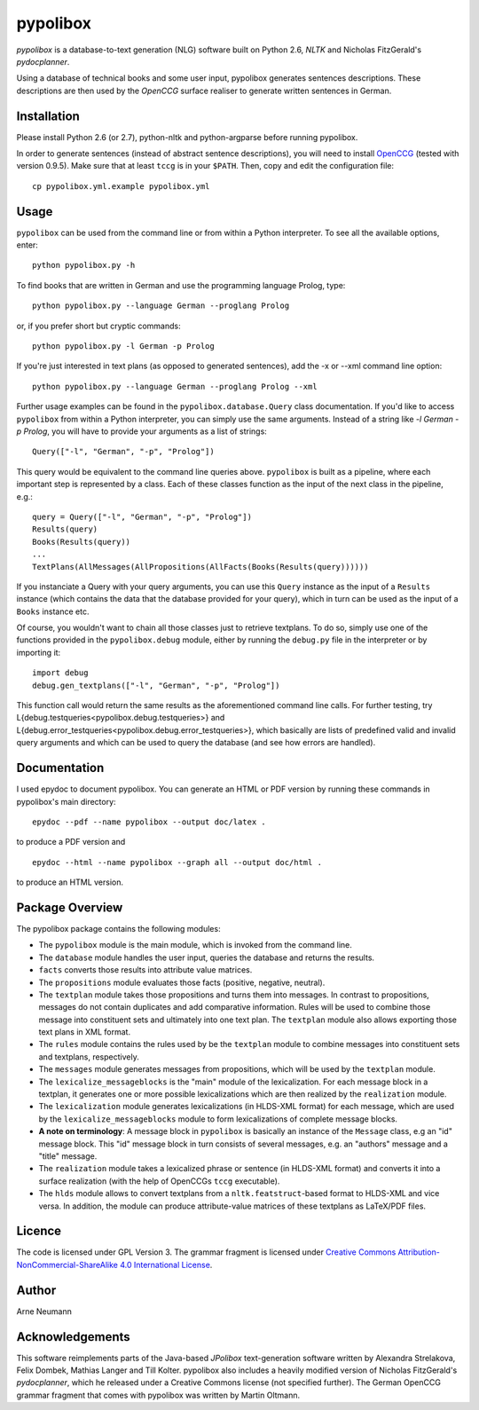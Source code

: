 pypolibox
=========

*pypolibox* is a database-to-text generation (NLG) software built
on Python 2.6, *NLTK* and Nicholas FitzGerald's *pydocplanner*.

Using a database of technical books and some user input, pypolibox
generates sentences descriptions. These descriptions are then used by
the *OpenCCG* surface realiser to generate written sentences in German.


Installation
------------

Please install Python 2.6 (or 2.7), python-nltk and python-argparse
before running pypolibox.

In order to generate sentences (instead of abstract sentence
descriptions), you will need to install `OpenCCG`_ (tested with version
0.9.5). Make sure that at least ``tccg`` is in your ``$PATH``.
Then, copy and edit the configuration file:

::

    cp pypolibox.yml.example pypolibox.yml

.. _`OpenCCG`: http://openccg.sourceforge.net/


Usage
-----

``pypolibox`` can be used from the command line or from within a Python
interpreter. To see all the available options, enter::

    python pypolibox.py -h

To find books that are written in German and use the
programming language Prolog, type::

    python pypolibox.py --language German --proglang Prolog

or, if you prefer short but cryptic commands::

    python pypolibox.py -l German -p Prolog

If you're just interested in text plans (as opposed to generated
sentences), add the -x or --xml command line option::

    python pypolibox.py --language German --proglang Prolog --xml

Further usage examples can be found in the ``pypolibox.database.Query``
class documentation. If you'd like to access ``pypolibox`` from 
within a Python interpreter, you can simply use the same arguments. 
Instead of a string like *-l German -p Prolog*, you will have to 
provide your arguments as a list of strings::

    Query(["-l", "German", "-p", "Prolog"])

This query would be equivalent to the command line queries above. 
``pypolibox`` is built as a pipeline, where each important step is 
represented by a class. Each of these classes function as the input 
of the next class in the pipeline, e.g.::

    query = Query(["-l", "German", "-p", "Prolog"])
    Results(query)
    Books(Results(query))
    ...
    TextPlans(AllMessages(AllPropositions(AllFacts(Books(Results(query))))))

If you instanciate a Query with your query arguments, you can use 
this ``Query`` instance as the input of a ``Results`` instance 
(which contains the data that the database provided for your query), 
which in turn can be used as the input of a ``Books`` instance etc.

Of course, you wouldn't want to chain all those classes just to retrieve
textplans. To do so, simply use one of the functions provided in the
``pypolibox.debug`` module, either by running the ``debug.py`` file in
the interpreter or by importing it::

    import debug
    debug.gen_textplans(["-l", "German", "-p", "Prolog"])

This function call would return the same results as the aforementioned
command line calls. For further testing, try
L{debug.testqueries<pypolibox.debug.testqueries>} and
L{debug.error_testqueries<pypolibox.debug.error_testqueries>}, which
basically are lists of predefined valid and invalid query arguments and which
can be used to query the database (and see how errors are handled).


Documentation
-------------

I used epydoc to document pypolibox. You can generate an HTML or PDF
version by running these commands in pypolibox's main directory::

    epydoc --pdf --name pypolibox --output doc/latex .

to produce a PDF version and ::

    epydoc --html --name pypolibox --graph all --output doc/html .

to produce an HTML version.


Package Overview
----------------

The pypolibox package contains the following modules:

- The ``pypolibox`` module is the main module, which is invoked from the
  command line.
- The ``database`` module handles the user input, queries the database and
  returns the results.
- ``facts`` converts those results into attribute value matrices.
- The ``propositions`` module evaluates those facts (positive, negative,
  neutral).
- The ``textplan`` module takes those propositions and turns them into
  messages. In contrast to propositions, messages do not contain duplicates
  and add comparative information. Rules will be used to combine those
  message into constituent sets and ultimately into one text plan. The
  ``textplan`` module also allows exporting those text plans in XML format.
- The ``rules`` module contains the rules used by be the ``textplan`` module
  to combine messages into constituent sets and textplans, respectively.
- The ``messages`` module generates messages from propositions, which will
  be used by the ``textplan`` module.


- The ``lexicalize_messageblocks`` is the "main" module of the
  lexicalization. For each message block in a textplan, it generates one or
  more possible lexicalizations which are then realized by the
  ``realization`` module.
- The ``lexicalization`` module generates lexicalizations (in HLDS-XML
  format) for each message, which are used by the
  ``lexicalize_messageblocks`` module to form lexicalizations of complete
  message blocks.
- **A note on terminology**: A message block in ``pypolibox`` is basically an
  instance of the ``Message`` class, e.g an "id" message block. This
  "id" message block in turn consists of several messages, e.g. an
  "authors" message and a "title" message.
- The ``realization`` module takes a lexicalized phrase or sentence (in
  HLDS-XML format) and converts it into a surface realization (with the
  help of OpenCCGs ``tccg`` executable).
- The ``hlds`` module allows to convert textplans from a
  ``nltk.featstruct``-based format to HLDS-XML and vice versa. In addition, the
  module can produce attribute-value matrices of these textplans as
  LaTeX/PDF files.


Licence
-------

The code is licensed under GPL Version 3. The grammar fragment is licensed
under `Creative Commons Attribution-NonCommercial-ShareAlike 4.0 International License <http://creativecommons.org/licenses/by-nc-sa/4.0/>`_.

Author
------

Arne Neumann


Acknowledgements
----------------

This software reimplements parts of the Java-based *JPolibox*
text-generation software written by Alexandra Strelakova, Felix Dombek,
Mathias Langer and Till Kolter. pypolibox also includes a heavily
modified version of Nicholas FitzGerald's *pydocplanner*, which he
released under a Creative Commons license (not specified further).
The German OpenCCG grammar fragment that comes with pypolibox was written by
Martin Oltmann.
